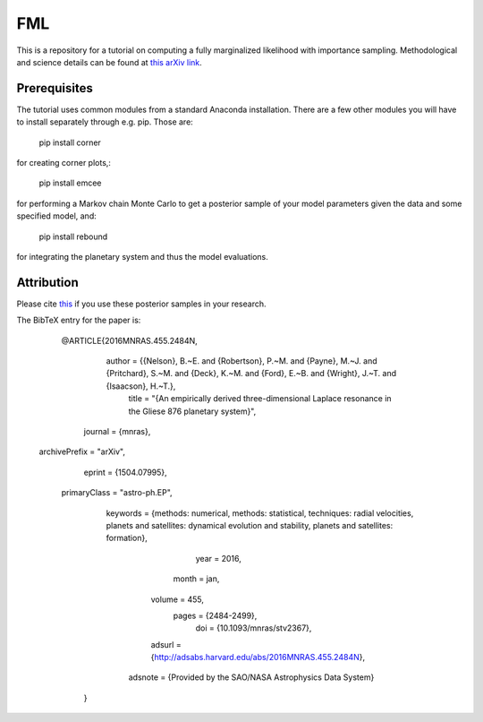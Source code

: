 FML
========

This is a repository for a tutorial on computing a fully marginalized likelihood with importance sampling. Methodological and science details can be found at `this arXiv link <http://arxiv.org/abs/1504.07995>`_.


Prerequisites
-------------

The tutorial uses common modules from a standard Anaconda installation. There are a few other modules you will have to install separately through e.g. pip. Those are:

    pip install corner

for creating corner plots,:

    pip install emcee

for performing a Markov chain Monte Carlo to get a posterior sample of your model parameters given the data and some specified model, and:
   
   pip install rebound

for integrating the planetary system and thus the model evaluations.


Attribution
-----------

Please cite `this <http://adsabs.harvard.edu/abs/2016MNRAS.455.2484N>`_ if you use these posterior samples in your research.

The BibTeX entry for the paper is:

    @ARTICLE{2016MNRAS.455.2484N,
        author = {{Nelson}, B.~E. and {Robertson}, P.~M. and {Payne}, M.~J. and {Pritchard}, S.~M. and {Deck}, K.~M. and {Ford}, E.~B. and {Wright}, J.~T. and {Isaacson}, H.~T.},
    	 title = "{An empirically derived three-dimensional Laplace resonance in the Gliese 876 planetary system}",
       journal = {\mnras},
 archivePrefix = "arXiv",
        eprint = {1504.07995},
  primaryClass = "astro-ph.EP",
      keywords = {methods: numerical, methods: statistical, techniques: radial velocities, planets and satellites: dynamical evolution and stability, planets and satellites: formation},
          year = 2016,
         month = jan,
        volume = 455,
         pages = {2484-2499},
           doi = {10.1093/mnras/stv2367},
        adsurl = {http://adsabs.harvard.edu/abs/2016MNRAS.455.2484N},
       adsnote = {Provided by the SAO/NASA Astrophysics Data System}
    }
